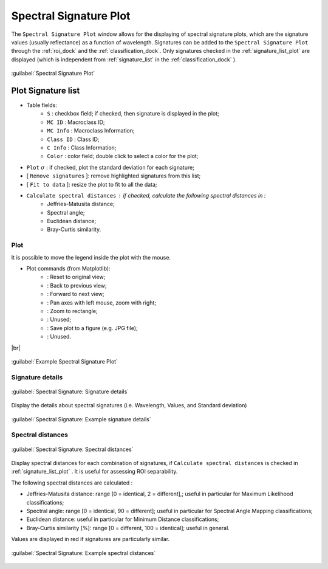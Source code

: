 .. _spectral_signature_plot:

******************************
Spectral Signature Plot
******************************

.. |br| raw:: html

 <br />

The ``Spectral Signature Plot`` window allows for the displaying of spectral signature plots, which are the signature values (usually reflectance) as a function of wavelength. 
Signatures can be added to the ``Spectral Signature Plot`` through the :ref:`roi_dock` and the :ref:`classification_dock`.
Only signatures checked in the :ref:`signature_list_plot` are displayed (which is independent from :ref:`signature_list` in the :ref:`classification_dock` ).

.. figure:: _static/spectral_signature.jpg
	:align: center
	:width: 500pt
	
	:guilabel:`Spectral Signature Plot`

.. _signature_list_plot:

Plot Signature list
----------------------

* Table fields:
	* ``S`` : checkbox field; if checked, then signature is displayed in the plot;
	* ``MC ID`` : Macroclass ID;
	* ``MC Info`` : Macroclass Information;
	* ``Class ID`` : Class ID;
	* ``C Info`` : Class Information;
	* ``Color`` : color field; double click to select a color for the plot;
* ``Plot`` :math:`\sigma` : if checked, plot the standard deviation for each signature;
* [ ``Remove signatures`` ]: remove highlighted signatures from this list;
* [ ``Fit to data`` ]: resize the plot to fit to all the data;
* ``Calculate spectral distances`` : if checked, calculate the following spectral distances in :
	* Jeffries-Matusita distance;
	* Spectral angle;
	* Euclidean distance;
	* Bray-Curtis similarity.

	
.. _signature_plot:

Plot
^^^^^^^^^^^^^^^^^^^^^^^^^

It is possible to move the legend inside the plot with the mouse.
	
* Plot commands (from Matplotlib):
	* |m_home|: Reset to original view;
	* |m_back|: Back to previous view;
	* |m_forward|: Forward to next view;
	* |m_pan|: Pan axes with left mouse, zoom with right;
	* |m_zoom|: Zoom to rectangle;
	* |m_sub|: Unused;
	* |m_save|: Save plot to a figure (e.g. JPG file); 
	* |m_edit|: Unused.

|br|

.. |m_home| image:: _static/matplotlib_home.jpg
	:width: 20pt
	
.. |m_back| image:: _static/matplotlib_back.jpg
	:width: 20pt
	
.. |m_forward| image:: _static/matplotlib_forward.jpg
	:width: 20pt
	
.. |m_pan| image:: _static/matplotlib_pan.jpg
	:width: 20pt
	
.. |m_zoom| image:: _static/matplotlib_zoom.jpg
	:width: 20pt
	
.. |m_sub| image:: _static/matplotlib_sub.jpg
	:width: 20pt

.. |m_save| image:: _static/matplotlib_save.jpg
	:width: 20pt
	
.. |m_edit| image:: _static/matplotlib_edit.jpg
	:width: 20pt
	
		
.. figure:: _static/example_plot.jpg
	:align: center
	:width: 500pt

	:guilabel:`Example Spectral Signature Plot`
	
.. _signature_details:

Signature details
^^^^^^^^^^^^^^^^^^^^^^^^^

.. figure:: _static/spectral_signature_details.jpg
	:align: center
	:width: 500pt
	
	:guilabel:`Spectral Signature: Signature details`

Display the details about spectral signatures (i.e. Wavelength, Values, and Standard deviation)
		
.. figure:: _static/example_details.jpg
	:align: center
	:width: 500pt

	:guilabel:`Spectral Signature: Example signature details`
		
.. _spectral_distances:

Spectral distances
^^^^^^^^^^^^^^^^^^^^^^^^^

.. figure:: _static/spectral_signature_distances.jpg
	:align: center
	:width: 500pt
	
	:guilabel:`Spectral Signature: Spectral distances`

Display spectral distances for each combination of signatures, if ``Calculate spectral distances`` is checked in :ref:`signature_list_plot` .
It is useful for assessing ROI separability.

The following spectral distances are calculated :

* Jeffries-Matusita distance:  range [0 = identical, 2 = different],; useful in particular for Maximum Likelihood classifications;
* Spectral angle: range [0 = identical, 90 = different]; useful in particular for Spectral Angle Mapping classifications;
* Euclidean distance: useful in particular for Minimum Distance classifications;
* Bray-Curtis similarity [%]: range [0 = different, 100 = identical]; useful in general.
	
Values are displayed in red if signatures are particularly similar.
	
.. figure:: _static/example_distance.jpg
	:align: center
	:width: 500pt
	
	:guilabel:`Spectral Signature: Example spectral distances`
